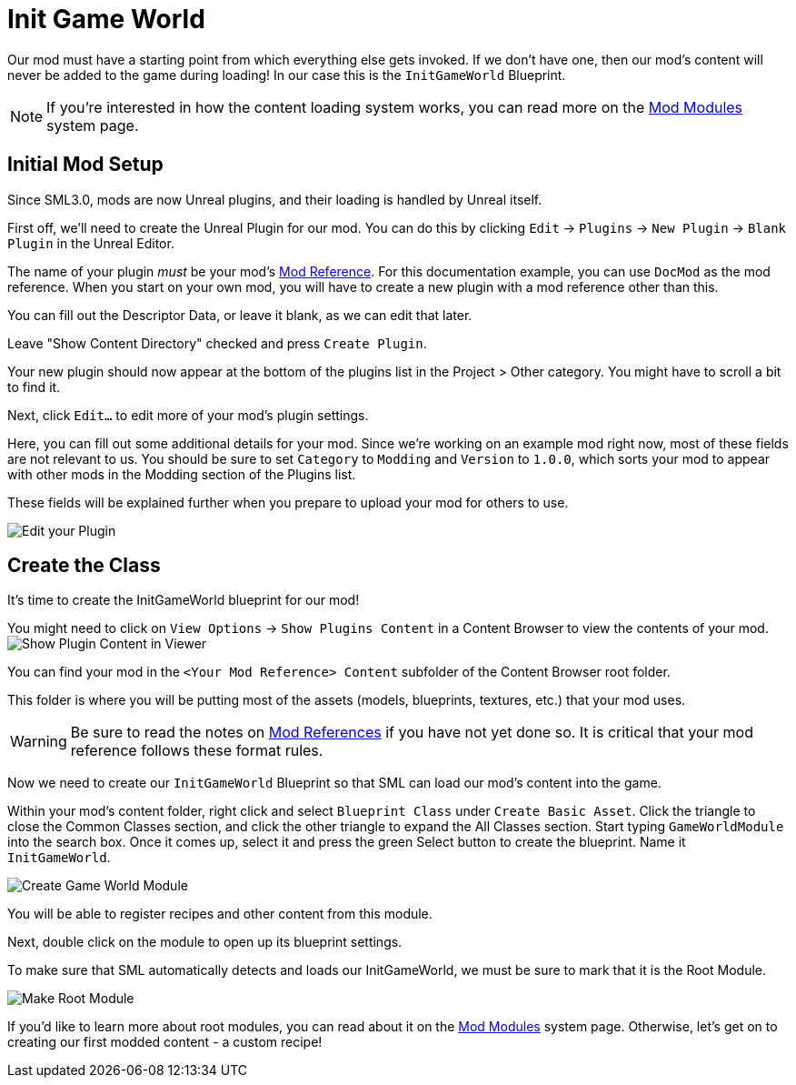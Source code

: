 = Init Game World

Our mod must have a starting point from which everything else gets invoked.
If we don't have one, then our mod's content will never be added to the game during loading!
In our case this is the `InitGameWorld` Blueprint.

[NOTE]
====
If you're interested in how the content loading system works,
you can read more on the xref:Development/ModLoader/ModModules.adoc[Mod Modules] system page.
====

== Initial Mod Setup

Since SML3.0, mods are now Unreal plugins,
and their loading is handled by Unreal itself.

First off, we'll need to create the Unreal Plugin for our mod.
You can do this by clicking
`Edit` -> `Plugins` -> `New Plugin` -> `Blank Plugin` in the Unreal Editor.

The name of your plugin _must_ be your mod's
xref:Development/BeginnersGuide/index.adoc#_mod_reference[Mod Reference].
For this documentation example, you can use `DocMod` as the mod reference.
When you start on your own mod, you will have to create a new plugin
with a mod reference other than this.

You can fill out the Descriptor Data, or leave it blank, as we can edit that later.

Leave "Show Content Directory" checked and press `Create Plugin`.

Your new plugin should now appear at the bottom of the plugins list in the Project > Other category. You might have to scroll a bit to find it.

Next, click `Edit...` to edit more of your mod's plugin settings.

Here, you can fill out some additional details for your mod.
Since we're working on an example mod right now,
most of these fields are not relevant to us.
You should be sure to set `Category` to `Modding`
and `Version` to `1.0.0`,
which sorts your mod to appear with other mods
in the Modding section of the Plugins list.

These fields will be explained further when you prepare to upload your mod for others to use.

image:BeginnersGuide/simpleMod/EditPlugin.png[Edit your Plugin]

== Create the Class

It's time to create the InitGameWorld blueprint for our mod!

You might need to click on `View Options` -> `Show Plugins Content`
in a Content Browser to view the contents of your mod.
image:BeginnersGuide/simpleMod/ShowPluginContentInViewer.png[Show Plugin Content in Viewer]

You can find your mod in the `<Your Mod Reference> Content`
subfolder of the Content Browser root folder.

This folder is where you will be putting most of the assets (models, blueprints, textures, etc.) that your mod uses.

[WARNING]
====
Be sure to read the notes on
xref:Development/BeginnersGuide/index.adoc#_mod_reference[Mod References]
if you have not yet done so.
It is critical that your mod reference follows these format rules.
====

Now we need to create our `InitGameWorld` Blueprint so that SML can load our mod's content into the game.

Within your mod's content folder,
right click and select `Blueprint Class` under `Create Basic Asset`.
Click the triangle to close the Common Classes section,
and click the other triangle to expand the All Classes section.
Start typing `GameWorldModule` into the search box.
Once it comes up, select it and press the green Select button to create the blueprint.
Name it `InitGameWorld`.

image:BeginnersGuide/simpleMod/CreateGameWorldModule.png[Create Game World Module]

You will be able to register recipes and other content from this module.

Next, double click on the module to open up its blueprint settings.

To make sure that SML automatically detects and loads our InitGameWorld,
we must be sure to mark that it is the Root Module.

image:BeginnersGuide/simpleMod/MakeRootModule.png[Make Root Module]

If you'd like to learn more about root modules, you can read about it on the xref:Development/ModLoader/ModModules.adoc[Mod Modules] system page.
Otherwise, let's get on to creating our first modded content - a custom recipe!